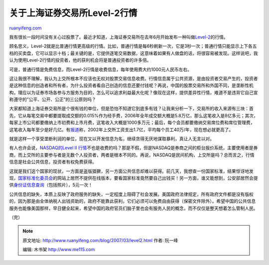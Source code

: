 .. _200703_level2:

关于上海证券交易所Level-2行情
================================================

`ruanyifeng.com <http://www.ruanyifeng.com/blog/2007/03/level2.html>`__

我有很长一段时间没有关心过股票了。最近才知道，上海证券交易所在去年6月开始发布一种叫做\ `Level-2 <http://www.sseinfonet.com/Level-2.htm>`__\ 的行情。

顾名思义，Level-2就是比普通行情更高级的行情。比如，普通行情是每6秒刷新一次，它是3秒一次；普通行情只能显示上下各五档的买卖盘，它可以显示十档；最关键的是，它提供逐笔交易数据，这意味着如果有人做盘的话，将很容易被发现。这样说吧，我认为使用Level-2行情的投资者，他的获利机会将是普通投资者的许多倍。

可是，普通行情是免费信息，而Level-2行情是收费信息，每年使用费大约1000元人民币左右。

这让我很不理解，我认为上交所根本不应该也无权对股票交易信息收费。行情信息属于公共资源，是由投资者交易产生的，投资者是这种信息的创造者和所有者，为什么投资者看自己创造的信息还要付钱呢？再说，中国的股票交易所和外国不同，是垄断性机构，理应以为证券市场各参与方服务为目的，怎么可以追求利益最大化呢？像现在这样，提供差异性行情，难道不是违背它自己宣称遵守的”公平、公开、公正”的三公原则吗？

大家都知道上海证券交易所是个很有钱的单位，但是恐怕不知道它到底多有钱？让我来分析一下，交易所的收入来源有三块：首先，它从每笔交易中都要提取成交额的0.015%作为经手费，2006年全年成交额大概是5.8万亿，那么这笔收入是8亿多元；其次，每家上市公司都要缴纳上市初费和上市月费，这笔收入大概是1000多万元；最后，每个会员都要缴纳交易席位费和席位管理费，这笔收入每年至少是好几亿。有\ `报道 <http://www.google.com/search?hl=en&newwindow=1&rlz=1B3GGGL_zh-CNCN213CN213&q=%E4%B8%8A%E6%B5%B7%E8%AF%81%E5%88%B8%E4%BA%A4%E6%98%93%E6%89%80+%E5%B9%B3%E5%9D%87%E5%B9%B4%E8%96%AA&btnG=Search>`__\ 称，2002年上交所工资支出1.7亿，平均每个员工40万/年，现在想必就更高了。

就是这样一个享受垄断利润的单位，现在又以开发信息为名，继续贪得无厌地谋取暴利，真让人无言以对。

有人也许会说，\ `NASDAQ的Level II
行情 <http://www.google.cn/search?complete=1&hl=zh-CN&newwindow=1&rlz=1B3GGGL_zh-CNCN213CN213&q=level+ii+quotes&btnG=Google+%E6%90%9C%E7%B4%A2&meta=>`__\ 不也是收费的吗？那是不假，但是NASDAQ是券商之间的柜台报价系统，主要使用者是券商，而上交所的主要参与者是无数个人投资者，两者是根本不同的。再说，NASDAQ是民间机构，上交所是吗？总而言之，行情信息是社会公共信息，投资者有权免费获得。

这就是我们这个国家的现状，一方面是盗版猖獗，另一方面公共信息却难以获得。前几天，我想查一份国家标准，结果惊讶地发现，\ `国家标准化委员会 <http://www.sac.gov.cn/>`__\ 的网站上居然不提供在线版本，要看国家标准竟然要自己出钱买！另一方面，谁又能想到，公安部居然会提供\ `身份证信息查询 <http://www.nciic.com.cn/>`__\ （包括照片），5元一次！

公共信息的缺失，本质上反映了政府服务的缺失，一定程度上阻碍了社会发展。美国政府法律规定，所有政府文件都是没有版权的，因为那是由全体纳税人出钱资助的，政府不能靠此获利，它们必须可以免费自由获得（保密文件除外）。希望中国的公共信息服务也能像美国那样，早日健全起来，希望中国的政府官员们脑子里也会有服务人民的概念，而不仅仅是整天想着怎么管制人民。

（完）

.. note::
    原文地址: http://www.ruanyifeng.com/blog/2007/03/level2.html 
    作者: 阮一峰 

    编辑: 木书架 http://www.me115.com